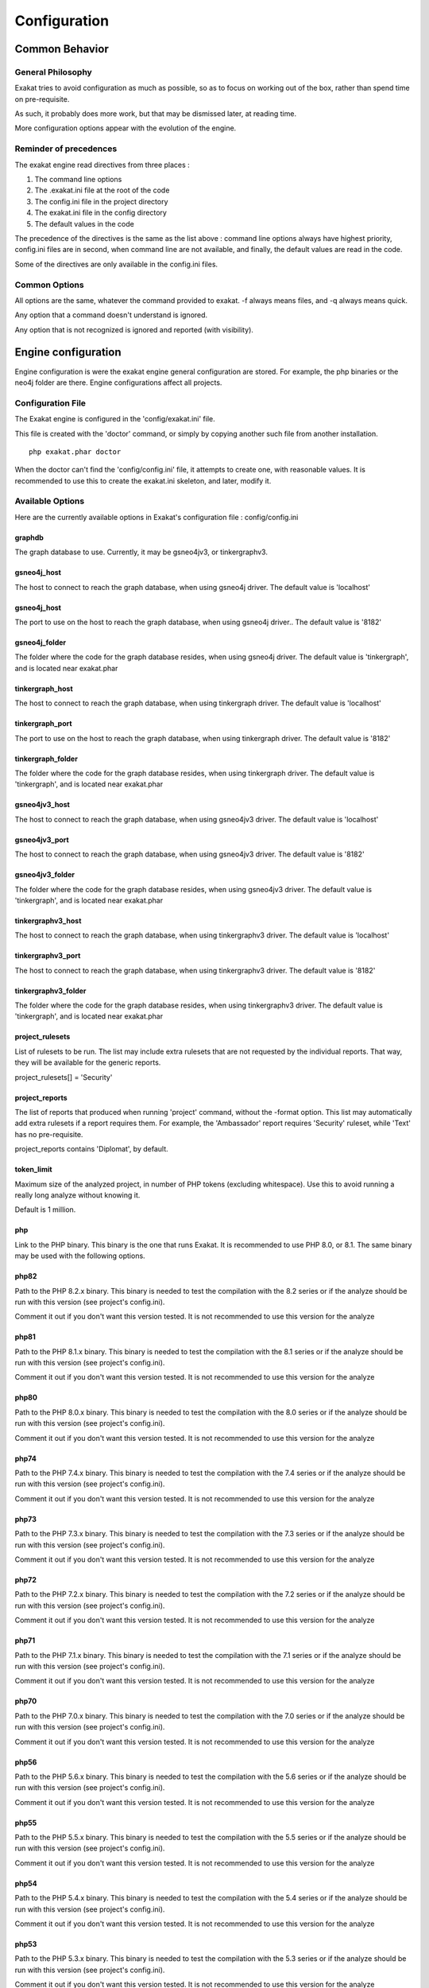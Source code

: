 .. _administrator-Configuration:

Configuration
=============


Common Behavior
---------------

General Philosophy
##################
Exakat tries to avoid configuration as much as possible, so as to focus on working out of the box, rather than spend time on pre-requisite.

As such, it probably does more work, but that may be dismissed later, at reading time.

More configuration options appear with the evolution of the engine.

Reminder of precedences
#######################


The exakat engine read directives from three places :

1. The command line options
2. The .exakat.ini file at the root of the code
3. The config.ini file in the project directory
4. The exakat.ini file in the config directory
5. The default values in the code


The precedence of the directives is the same as the list above : command line options always have highest priority, config.ini files are in second, when command line are not available, and finally, the default values are read in the code.

Some of the directives are only available in the config.ini files.

Common Options
###############
 
All options are the same, whatever the command provided to exakat. -f always means files, and -q always means quick. 

Any option that a command doesn't understand is ignored. 

Any option that is not recognized is ignored and reported (with visibility).

Engine configuration
--------------------

Engine configuration is were the exakat engine general configuration are stored. For example, the php binaries or the neo4j folder are there. Engine configurations affect all projects.

Configuration File
##################

The Exakat engine is configured in the 'config/exakat.ini' file. 

This file is created with the 'doctor' command, or simply by copying another such file from another installation.

::

   php exakat.phar doctor

When the doctor can't find the 'config/config.ini' file, it attempts to create one, with reasonable values. It is recommended to use this to create the exakat.ini skeleton, and later, modify it.

Available Options
#################

Here are the currently available options in Exakat's configuration file : config/config.ini

graphdb
+++++++++++++++

The graph database to use.                                                               
Currently, it may be gsneo4jv3, or tinkergraphv3.                                            

gsneo4j_host
+++++++++++++++

The host to connect to reach the graph database, when using gsneo4j driver.              
The default value is 'localhost'                                                         

gsneo4j_host
+++++++++++++++

The port to use on the host to reach the graph database, when using gsneo4j driver..     
The default value is '8182'                                                              

gsneo4j_folder
+++++++++++++++

The folder where the code for the graph database resides, when using gsneo4j driver.   
The default value is 'tinkergraph', and is located near exakat.phar                    

tinkergraph_host
++++++++++++++++++++

The host to connect to reach the graph database, when using tinkergraph driver.          
The default value is 'localhost'                                                         

tinkergraph_port
++++++++++++++++++++

The port to use on the host to reach the graph database, when using tinkergraph driver. 
The default value is '8182'                                                             

tinkergraph_folder
++++++++++++++++++++

The folder where the code for the graph database resides, when using tinkergraph driver.
The default value is 'tinkergraph', and is located near exakat.phar                     

gsneo4jv3_host
+++++++++++++++

The host to connect to reach the graph database, when using gsneo4jv3 driver.              
The default value is 'localhost'                                                         

gsneo4jv3_port
+++++++++++++++

The host to connect to reach the graph database, when using gsneo4jv3 driver.              
The default value is '8182'                                                         

gsneo4jv3_folder
+++++++++++++++++

The folder where the code for the graph database resides, when using gsneo4jv3 driver.  
The default value is 'tinkergraph', and is located near exakat.phar                   

tinkergraphv3_host
+++++++++++++++++++

The host to connect to reach the graph database, when using tinkergraphv3 driver.              
The default value is 'localhost'                                                         

tinkergraphv3_port
++++++++++++++++++

The host to connect to reach the graph database, when using tinkergraphv3 driver.              
The default value is '8182'                                                         

tinkergraphv3_folder
++++++++++++++++++++

The folder where the code for the graph database resides, when using tinkergraphv3 driver.  
The default value is 'tinkergraph', and is located near exakat.phar                   

project_rulesets
++++++++++++++++++++

List of rulesets to be run. The list may include extra rulesets that are not requested by the individual reports. That way, they will be available for the generic reports.

project_rulesets[] = 'Security'

project_reports
++++++++++++++++++++

The list of reports that produced when running 'project' command, without the -format option. This list may automatically add extra rulesets if a report requires them. For example, the 'Ambassador' report requires 'Security' ruleset, while 'Text' has no pre-requisite. 

project_reports contains 'Diplomat', by default.                                            

token_limit
++++++++++++++++++++

Maximum size of the analyzed project, in number of PHP tokens (excluding whitespace). Use this to avoid running a really long analyze without knowing it.

Default is 1 million.                                                                   

php
++++++++++++++++++++

Link to the PHP binary. This binary is the one that runs Exakat. It is recommended to use PHP 8.0, or 8.1. The same binary may be used with the following options.                 

php82
+++++

Path to the PHP 8.2.x binary. This binary is needed to test the compilation with the 8.2 series or if the analyze should be run with this version (see project's config.ini). 

Comment it out if you don't want this version tested. It is not recommended to use this  version for the analyze                                                                  

php81
+++++

Path to the PHP 8.1.x binary. This binary is needed to test the compilation with the 8.1 series or if the analyze should be run with this version (see project's config.ini). 

Comment it out if you don't want this version tested. It is not recommended to use this  version for the analyze                                                                  

php80
+++++

Path to the PHP 8.0.x binary. This binary is needed to test the compilation with the 8.0 series or if the analyze should be run with this version (see project's config.ini). 

Comment it out if you don't want this version tested. It is not recommended to use this  version for the analyze                                                                  

php74
+++++

Path to the PHP 7.4.x binary. This binary is needed to test the compilation with the 7.4 series or if the analyze should be run with this version (see project's config.ini). 

Comment it out if you don't want this version tested. It is not recommended to use this  version for the analyze                                                                  

php73
+++++

Path to the PHP 7.3.x binary. This binary is needed to test the compilation with the 7.3 series or if the analyze should be run with this version (see project's config.ini). 

Comment it out if you don't want this version tested. It is not recommended to use this  version for the analyze                                                                  

php72
+++++

Path to the PHP 7.2.x binary. This binary is needed to test the compilation with the 7.2 series or if the analyze should be run with this version (see project's config.ini). 

Comment it out if you don't want this version tested. It is not recommended to use this  version for the analyze                                                                  

php71
+++++

Path to the PHP 7.1.x binary. This binary is needed to test the compilation with the 7.1 series or if the analyze should be run with this version (see project's config.ini). 

Comment it out if you don't want this version tested. It is not recommended to use this  version for the analyze                                                                  

php70
+++++

Path to the PHP 7.0.x binary. This binary is needed to test the compilation with the 7.0 series or if the analyze should be run with this version (see project's config.ini). 

Comment it out if you don't want this version tested. It is not recommended to use this  version for the analyze                                                                  

php56
+++++

Path to the PHP 5.6.x binary. This binary is needed to test the compilation with the 5.6 series or if the analyze should be run with this version (see project's config.ini). 

Comment it out if you don't want this version tested. It is not recommended to use this  version for the analyze                                                                  

php55
+++++

Path to the PHP 5.5.x binary. This binary is needed to test the compilation with the 5.5 series or if the analyze should be run with this version (see project's config.ini). 

Comment it out if you don't want this version tested. It is not recommended to use this  version for the analyze                                                                  

php54
+++++

Path to the PHP 5.4.x binary. This binary is needed to test the compilation with the 5.4 series or if the analyze should be run with this version (see project's config.ini). 

Comment it out if you don't want this version tested. It is not recommended to use this  version for the analyze                                                                  

php53
+++++

Path to the PHP 5.3.x binary. This binary is needed to test the compilation with the 5.3 series or if the analyze should be run with this version (see project's config.ini). 

Comment it out if you don't want this version tested. It is not recommended to use this  version for the analyze                                                                  

php52
+++++

Path to the PHP 5.2.x binary. This binary is needed to test the compilation with the 5.2 series or if the analyze should be run with this version (see project's config.ini). 

Comment it out if you don't want this version tested. It is not recommended to use this  version for the analyze                                                                  

php_extensions
++++++++++++++

List of PHP extensions to use when spotting functions, methods, constants, classes, etc. 

Default to 'all', which are all in the source code. Can be set to 'none' to skip the detection                                               


Note : php** configuration may be either a valid PHP binary path, or a valid Docker image. The path on the system may be `/usr/bin/php`, `/usr/sbin/php80`, or `/usr/local/Cellar/php71/7.1.30/bin/php`. The Docker configuration must have the form `abc/def:tag`. The image's name may be any value, as long as Exakat manage to run it, and get the valid PHP signature, with `php -v`. When using Docker, the docker server must be running. 

Custom rulesets
###############

Create custom rulesets by creating a 'config/rulesets.ini' directive files. 

This file is a .INI file, build with multiple sections. Each section is the name of a ruleset : for example, 'mine' is the name for the ruleset below. 

There may be several sections, as long as the names are distinct. 

It is recommended to use all low-case names for custom rulesets. Exakat uses names with a first capital letter, which prevents conflicts. Behavior is undefined if a custom ruleset has the same name as a default ruleset.

:: 

    ['mine']
    analyzer[] = 'Structures/AddZero';
    analyzer[] = 'Performances/ArrayMergeInLoops';


The list of analyzer in the ruleset is based on the 'analyzer' array. The analyzer is identified by its 'shortname'. Analyzer shortname may be found in the documentation (:ref:`Rules` or within the Ambassador report). Analyzers names have a 'A/B' structure.

The list of available rulesets, including the custom ones, is listed with the `doctor` command.
    

Check Install
-------------

Once the prerequisite are installed, it is advised to run to check if all is found : 

`php exakat.phar doctor`

After this run, you may edit 'config/config.ini' to change some of the default values. Most of the time, the default values will be OK for a quick start.
